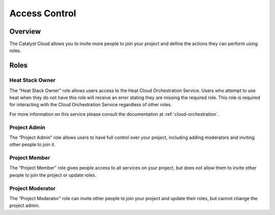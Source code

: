 .. _access-control:

##############
Access Control
##############

********
Overview
********

The Catalyst Cloud allows you to invite more people to join your project and
define the actions they can perform using roles.

*****
Roles
*****

Heat Stack Owner
----------------
The “Heat Stack Owner” role allows users access to the Heat Cloud Orchestration
Service. Users who attempt to use heat when they do not have this role will
receive an error stating they are missing the required role. This role is
required for interacting with the Cloud Orchestration Service regardless of
other roles.

For more information on this service please consult the documentation at
:ref:`cloud-orchestration`.

Project Admin
-------------
The “Project Admin” role allows users to have full control over your project,
including adding moderators and inviting other people to join it.

Project Member
--------------
The “Project Member” role gives people access to all services on your project,
but does not allow them to invite other people to join the project or update
roles.

Project Moderator
-----------------
The “Project Moderator” role can invite other people to join your project and
update their roles, but cannot change the project admin.
